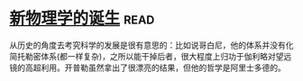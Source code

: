 * [[https://book.douban.com/subject/26895884/][新物理学的诞生]]:read:
从历史的角度去考究科学的发展是很有意思的：比如说哥白尼，他的体系并没有化简托勒密体系(都一样复杂)，之所以能干掉后者，很大程度上归功于伽利略对望远镜的高超利用。开普勒虽然拿出了很漂亮的结果，但他的哲学是阿里士多德的。
